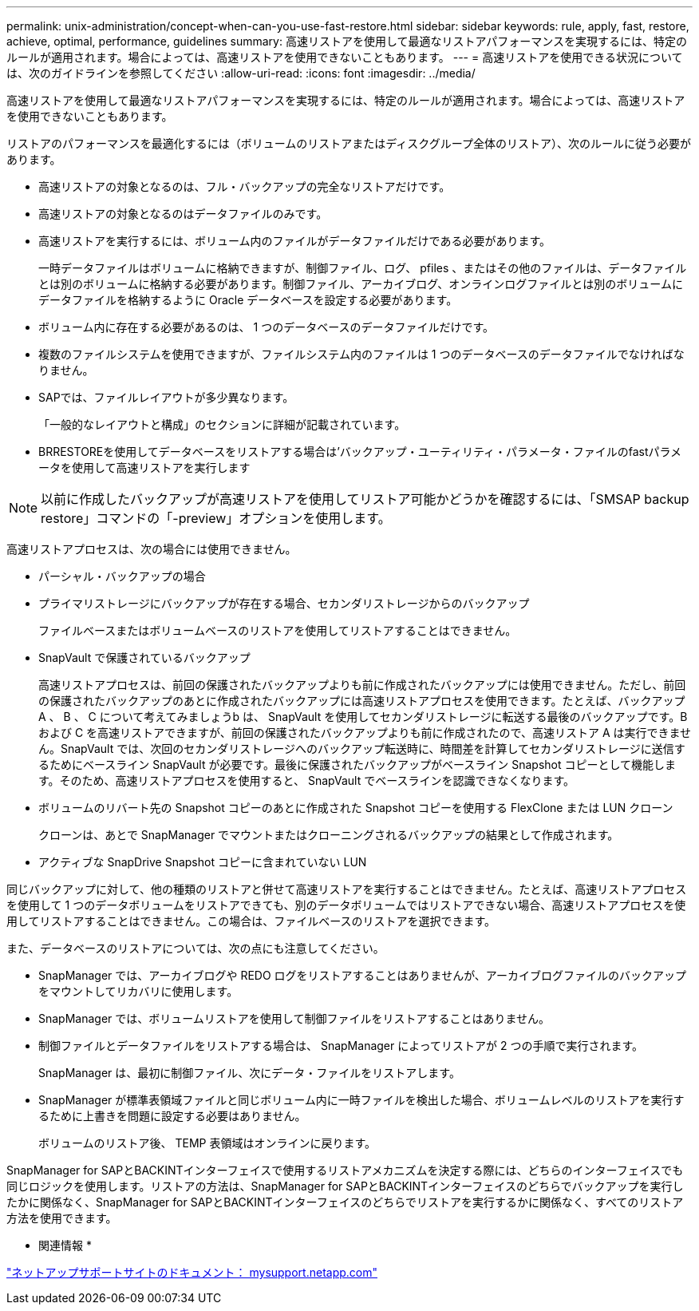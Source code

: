 ---
permalink: unix-administration/concept-when-can-you-use-fast-restore.html 
sidebar: sidebar 
keywords: rule, apply, fast, restore, achieve, optimal, performance, guidelines 
summary: 高速リストアを使用して最適なリストアパフォーマンスを実現するには、特定のルールが適用されます。場合によっては、高速リストアを使用できないこともあります。 
---
= 高速リストアを使用できる状況については、次のガイドラインを参照してください
:allow-uri-read: 
:icons: font
:imagesdir: ../media/


[role="lead"]
高速リストアを使用して最適なリストアパフォーマンスを実現するには、特定のルールが適用されます。場合によっては、高速リストアを使用できないこともあります。

リストアのパフォーマンスを最適化するには（ボリュームのリストアまたはディスクグループ全体のリストア）、次のルールに従う必要があります。

* 高速リストアの対象となるのは、フル・バックアップの完全なリストアだけです。
* 高速リストアの対象となるのはデータファイルのみです。
* 高速リストアを実行するには、ボリューム内のファイルがデータファイルだけである必要があります。
+
一時データファイルはボリュームに格納できますが、制御ファイル、ログ、 pfiles 、またはその他のファイルは、データファイルとは別のボリュームに格納する必要があります。制御ファイル、アーカイブログ、オンラインログファイルとは別のボリュームにデータファイルを格納するように Oracle データベースを設定する必要があります。

* ボリューム内に存在する必要があるのは、 1 つのデータベースのデータファイルだけです。
* 複数のファイルシステムを使用できますが、ファイルシステム内のファイルは 1 つのデータベースのデータファイルでなければなりません。
* SAPでは、ファイルレイアウトが多少異なります。
+
「一般的なレイアウトと構成」のセクションに詳細が記載されています。

* BRRESTOREを使用してデータベースをリストアする場合は'バックアップ・ユーティリティ・パラメータ・ファイルのfastパラメータを使用して高速リストアを実行します



NOTE: 以前に作成したバックアップが高速リストアを使用してリストア可能かどうかを確認するには、「SMSAP backup restore」コマンドの「-preview」オプションを使用します。

高速リストアプロセスは、次の場合には使用できません。

* パーシャル・バックアップの場合
* プライマリストレージにバックアップが存在する場合、セカンダリストレージからのバックアップ
+
ファイルベースまたはボリュームベースのリストアを使用してリストアすることはできません。

* SnapVault で保護されているバックアップ
+
高速リストアプロセスは、前回の保護されたバックアップよりも前に作成されたバックアップには使用できません。ただし、前回の保護されたバックアップのあとに作成されたバックアップには高速リストアプロセスを使用できます。たとえば、バックアップ A 、 B 、 C について考えてみましょうb は、 SnapVault を使用してセカンダリストレージに転送する最後のバックアップです。B および C を高速リストアできますが、前回の保護されたバックアップよりも前に作成されたので、高速リストア A は実行できません。SnapVault では、次回のセカンダリストレージへのバックアップ転送時に、時間差を計算してセカンダリストレージに送信するためにベースライン SnapVault が必要です。最後に保護されたバックアップがベースライン Snapshot コピーとして機能します。そのため、高速リストアプロセスを使用すると、 SnapVault でベースラインを認識できなくなります。

* ボリュームのリバート先の Snapshot コピーのあとに作成された Snapshot コピーを使用する FlexClone または LUN クローン
+
クローンは、あとで SnapManager でマウントまたはクローニングされるバックアップの結果として作成されます。

* アクティブな SnapDrive Snapshot コピーに含まれていない LUN


同じバックアップに対して、他の種類のリストアと併せて高速リストアを実行することはできません。たとえば、高速リストアプロセスを使用して 1 つのデータボリュームをリストアできても、別のデータボリュームではリストアできない場合、高速リストアプロセスを使用してリストアすることはできません。この場合は、ファイルベースのリストアを選択できます。

また、データベースのリストアについては、次の点にも注意してください。

* SnapManager では、アーカイブログや REDO ログをリストアすることはありませんが、アーカイブログファイルのバックアップをマウントしてリカバリに使用します。
* SnapManager では、ボリュームリストアを使用して制御ファイルをリストアすることはありません。
* 制御ファイルとデータファイルをリストアする場合は、 SnapManager によってリストアが 2 つの手順で実行されます。
+
SnapManager は、最初に制御ファイル、次にデータ・ファイルをリストアします。

* SnapManager が標準表領域ファイルと同じボリューム内に一時ファイルを検出した場合、ボリュームレベルのリストアを実行するために上書きを問題に設定する必要はありません。
+
ボリュームのリストア後、 TEMP 表領域はオンラインに戻ります。



SnapManager for SAPとBACKINTインターフェイスで使用するリストアメカニズムを決定する際には、どちらのインターフェイスでも同じロジックを使用します。リストアの方法は、SnapManager for SAPとBACKINTインターフェイスのどちらでバックアップを実行したかに関係なく、SnapManager for SAPとBACKINTインターフェイスのどちらでリストアを実行するかに関係なく、すべてのリストア方法を使用できます。

* 関連情報 *

http://mysupport.netapp.com/["ネットアップサポートサイトのドキュメント： mysupport.netapp.com"]
